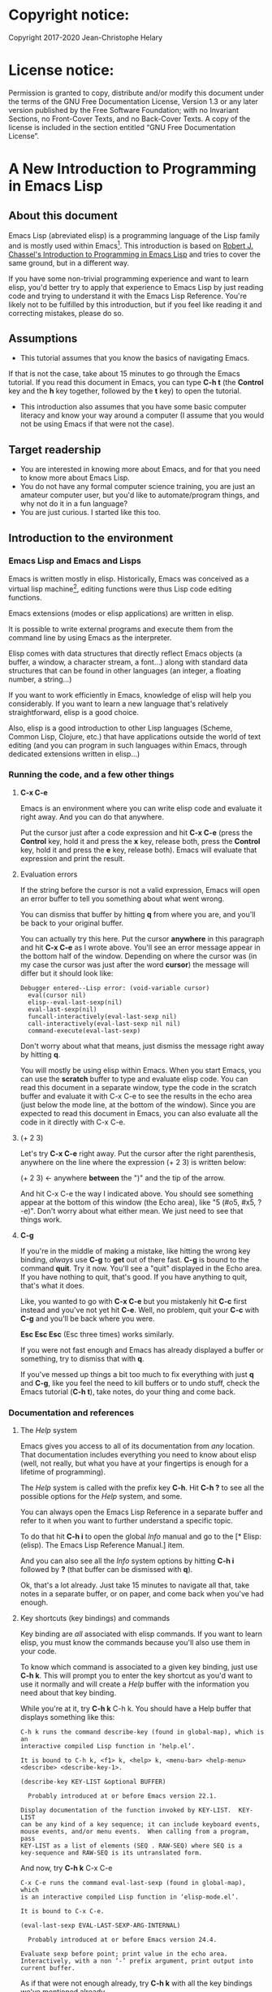 #+Startup:indent
#+Startup:content
* Copyright notice:
Copyright 2017-2020 Jean-Christophe Helary

* License notice:
Permission is granted to copy, distribute and/or modify this document
under the terms of the GNU Free Documentation License, Version 1.3 or
any later version published by the Free Software Foundation; with no
Invariant Sections, no Front-Cover Texts, and no Back-Cover Texts. A
copy of the license is included in the section entitled “GNU Free
Documentation License”.

* A New Introduction to Programming in Emacs Lisp
** About this document
Emacs Lisp (abreviated elisp) is a programming language of the Lisp
family and is mostly used within Emacs[fn:1]. This introduction is
based on [[info:eintr#Top][Robert J. Chassel's Introduction to Programming in Emacs Lisp]]
and tries to cover the same ground, but in a different way.

If you have some non-trivial programming experience and want to learn
  elisp, you'd better try to apply that experience to Emacs Lisp by
  just reading code and trying to understand it with the Emacs Lisp
  Reference. You're likely not to be fulfilled by this introduction, but
  if you feel like reading it and correcting mistakes, please do so.

** Assumptions
- This tutorial assumes that you know the basics of navigating Emacs.
If that is not the case, take about 15 minutes to go through the Emacs
tutorial. If you read this document in Emacs, you can type *C-h t* (the
*Control* key and the *h* key together, followed by the *t* key) to open the
tutorial.
- This introduction also assumes that you have some basic computer
  literacy and know your way around a computer (I assume that you
  would not be using Emacs if that were not the case).

** Target readership
- You are interested in knowing more about Emacs, and for that you
  need to know more about Emacs Lisp.
- You do not have any formal computer science training, you are just
  an amateur computer user, but you'd like to automate/program things,
  and why not do it in a fun language?
- You are just curious. I started like this too.

** Introduction to the environment
*** Emacs Lisp and Emacs and Lisps
Emacs is written mostly in elisp. Historically, Emacs was conceived as
a virtual lisp machine[fn:3], editing functions were thus Lisp code editing
functions.

Emacs extensions (modes or elisp applications) are written in
elisp.

It is possible to write external programs and execute them from
the command line by using Emacs as the interpreter.

Elisp comes with data structures that directly reflect Emacs objects
(a buffer, a window, a character stream, a font...) along with
standard data structures that can be found in other languages (an
integer, a floating number, a string...)

If you want to work efficiently in Emacs, knowledge of elisp will help
you considerably. If you want to learn a new language that's
relatively straightforward, elisp is a good choice.

Also, elisp is a good introduction to other Lisp languages (Scheme,
Common Lisp, Clojure, etc.) that have applications outside the world
of text editing (and you can program in such languages within Emacs,
through dedicated extensions written in elisp...)

*** Running the code, and a few other things
**** *C-x C-e* 
Emacs is an environment where you can write elisp code and evaluate it
right away. And you can do that anywhere.

Put the cursor just after a code expression and hit *C-x C-e* (press the
*Control* key, hold it and press the *x* key, release both, press the
*Control* key, hold it and press the *e* key, release both). Emacs will
evaluate that expression and print the result.

**** Evaluation errors
If the string before the cursor is not a valid expression, Emacs will
open an error buffer to tell you something about what went wrong.

You can dismiss that buffer by hitting *q* from where you are, and
you'll be back to your original buffer.

You can actually try this here. Put the cursor *anywhere* in this
paragraph and hit *C-x C-e* as I wrote above. You'll see an error
message appear in the bottom half of the window. Depending on where
the cursor was (in my case the cursor was just after the word *cursor*)
the message will differ but it should look like:

#+begin_example
Debugger entered--Lisp error: (void-variable cursor)
  eval(cursor nil)
  elisp--eval-last-sexp(nil)
  eval-last-sexp(nil)
  funcall-interactively(eval-last-sexp nil)
  call-interactively(eval-last-sexp nil nil)
  command-execute(eval-last-sexp)
#+end_example

Don't worry about what that means, just dismiss the message right away
by hitting *q*.

You will mostly be using elisp within Emacs. When you start Emacs, you
can use the **scratch** buffer to type and evaluate elisp code. You can
read this document in a separate window, type the code in the scratch
buffer and evaluate it with C-x C-e to see the results in the echo
area (just below the mode line, at the bottom of the window). Since
you are expected to read this document in Emacs, you can also evaluate
all the code in it directly with C-x C-e.

**** (+ 2 3)
Let's try *C-x C-e* right away. Put the cursor after the right parenthesis,
anywhere on the line where the expression (+ 2 3) is written below:

(+ 2 3)    <- anywhere *between* the ")" and the tip of the arrow.

And hit C-x C-e the way I indicated above. You should see something
appear at the bottom of this window (the Echo area), like "5 (#o5,
#x5, ?\C-e)". Don't worry about what either mean. We just need to see
that things work.

**** *C-g*
If you're in the middle of making a mistake, like hitting the wrong
key binding, /always/ use *C-g* to *get* out of there fast. *C-g* is bound to
the command *quit*. Try it now. You'll see a "quit" displayed in the
Echo area. If you have nothing to quit, that's good. If you have
anything to quit, that's what it does.

Like, you wanted to go with *C-x C-e* but you mistakenly hit *C-c* first
instead and you've not yet hit *C-e*. Well, no problem, quit your *C-c*
with *C-g* and you'll be back where you were.

*Esc Esc Esc* (Esc three times) works similarly.

If you were not fast enough and Emacs has already displayed a buffer
or something, try to dismiss that with *q*.

If you've messed up things a bit too much to fix everything with just
*q* and *C-g*, like you feel the need to kill buffers or to undo stuff,
check the Emacs tutorial (*C-h t*), take notes, do your thing and come
back.

*** Documentation and references
**** The /Help/ system
Emacs gives you access to all of its documentation from /any/
location. That documentation includes everything you need to know
about elisp (well, not really, but what you have at your fingertips is
enough for a lifetime of programming).

The /Help/ system is called with the prefix key *C-h*. Hit *C-h ?* to see all
the possible options for the /Help/ system, and some.

You can always open the Emacs Lisp Reference in a separate buffer and
refer to it when you want to further understand a specific topic.

To do that hit *C-h i* to open the global /Info/ manual and go to the [*
Elisp: (elisp).  The Emacs Lisp Reference Manual.]  item.

And you can also see all the /Info/ system options by hitting *C-h i*
followed by *?* (that buffer can be dismissed with *q*).

Ok, that's a lot already. Just take 15 minutes to navigate all that,
take notes in a separate buffer, or on paper, and come back when
you've had enough.

**** Key shortcuts (key bindings) and commands
Key binding are /all/ associated with elisp commands. If you want to
learn elisp, you must know the commands because you'll also use them
in your code.

To know which command is associated to a given key binding, just use
*C-h k*. This will prompt you to enter the key shortcut as you'd want to
use it normally and will create a /Help/ buffer with the information you
need about that key binding.

While you're at it, try *C-h k* C-h k. You should have a Help buffer
that displays something like this:

#+begin_example
C-h k runs the command describe-key (found in global-map), which is an
interactive compiled Lisp function in ‘help.el’.

It is bound to C-h k, <f1> k, <help> k, <menu-bar> <help-menu>
<describe> <describe-key-1>.

(describe-key KEY-LIST &optional BUFFER)

  Probably introduced at or before Emacs version 22.1.

Display documentation of the function invoked by KEY-LIST.  KEY-LIST
can be any kind of a key sequence; it can include keyboard events,
mouse events, and/or menu events.  When calling from a program, pass
KEY-LIST as a list of elements (SEQ . RAW-SEQ) where SEQ is a
key-sequence and RAW-SEQ is its untranslated form.
#+end_example

And now, try *C-h k* C-x C-e

#+begin_example
C-x C-e runs the command eval-last-sexp (found in global-map), which
is an interactive compiled Lisp function in ‘elisp-mode.el’.

It is bound to C-x C-e.

(eval-last-sexp EVAL-LAST-SEXP-ARG-INTERNAL)

  Probably introduced at or before Emacs version 24.4.

Evaluate sexp before point; print value in the echo area.
Interactively, with a non ‘-’ prefix argument, print output into
current buffer.
#+end_example

As if that were not enough already, try *C-h k* with all the key
bindings we've mentioned already.

As you progress in this introduction, make extensive use of the *C-h*
commands to find information on whatever seems like you'd need to know
more about (basically /everything/, let's be honest...) And take notes.

**** Windows all over the place !!!
You may not be yet totally familiar with the way Emacs uses your
screen space.

When you are in a given window and you have other windows that you
don't need, use *C-x 1* ("just leave this *one*") to close all the other
windows (the buffers that have been opened are still around, in the
background, no need to worry.)

When you are in a window and you want to move to another one, use *C-x
o* ("go see the *other* one").

When you want to dismiss a buffer (not close it) that has been
automatically generated, like a /Help/ buffer, just hit *q* when you're in it.

When you're in a given window and you want to close it, use *C-x 0* ("I
want *zero* of this"), you'll be left with the other windows.
 
Emacs tries to be smart with windows allocation, so don't over use the
above shortcuts, you'll just waste a lot of time.

** Learning Emacs Lisp
You can only learn by typing code, making mistakes, learning from the
mistakes and typing even more code (and taking notes).

**** The Inferior Emacs Lisp Mode
Now that we know that things work fine, we need to find a convenient
way to type some code and make it run. Instead of using the scratch
buffer, we will use a mode especially designed for elisp. In that
mode, when you type your elisp code followed by Enter (no need for C-x
C-e), Emacs shows you immediately the result of the code right under
the code, and displays a new prompt so that you can type some other
elisp code right away.

That interactive mode is the "Inferior Emacs Lisp Mode". It comes
preinstalled in Emacs and you can start it by typing *M-x ielm*. Before
you do that, type C-x 2 to split your Emacs frame in 2 horizontally
stacked windows, enter the other window with C-x o and then launch
ielm with M-x ielm.

**** How do we proceed from here
To follow this introduction, type all the code in your *ielm* buffer,
evaluate it, try new things, read the error messages and try to learn
from them. Take notes too.

You can write code in your notes buffer (if you have a separate notes
buffer) and evaluate it with C-x C-e to confirm that you understood
how the code worked.

Remember that you can write elisp code pretty much *anywhere* in Emacs
and evaluate it on the spot. Emacs is a fantastic environment to learn
programming because it reacts immediately to your elisp code. You can
instantly see the result of what you're doing, and if it went wrong
you can learn from the error message that Emacs displays, you can
correct your code and you can make it run with the expected result
right away ("right away" is relative to your understanding of elisp,
of course).

By the way, Emacs as a whole has a memory of what you've done in a
session until you quit Emacs. This means that when you evaluate an
expression in the ielm buffer, the result is also available throughout
Emacs, and you can use it in any other buffer you need.

** The elements of elisp
Just like every other programming language, elisp programs are lists
of commands and arguments to those commands. Lists can be very short
and not do much (like the "(+ 2 3)" thing that produced "5" above), or
can be extremely long and complex and do a lot (like the Deep Space 1
code that was not only written in Lisp but also modified directly from
Earth while Deep Space was 100 million miles away, pretty much like
we'll be able to modify our code here, within Emacs, with much less
consequences, granted).

*** Expressions
Code is made of expressions. Expressions are evaluated and the
evaluation produces results.

From now on we are going to enter expressions at the IELM prompt and
evaluate them to see the results. Some expressions will be valid elisp
code and will produce satisfying results, some expressions will be
valid elisp code but will produce errors and some will not be valid
elisp code but will still help us learn elisp.

*** Atoms
There are basically 2 types of elisp expressions. First there are
atoms: single elements that won't evaluate to anything but their own
value if they have one, or generate an error message if they have
none. There are many types of atom, but atoms alone won't bring us
very far.

**** Numbers (atom)
At the ielm prompt, type 65 followed by Enter:

#+begin_example
 ELISP> 65
#+end_example

The result should be displayed immediately under the prompt line:

#+begin_example
 ELISP> 65
 65 (#o101, #x41, ?A)
 ELISP> _  <- the cursor is back in position, waiting for some input
#+end_example

**** Read-Evaluate-Print loop = REPL
What you did is type an *expression* at the prompt, you had Emacs *read*
it by hitting Enter, then Emacs *evaluated* it, *printed* the evaluation
result and *looped* to create a new prompt for you to enter a new
expression (that's commonly called a *Read-Evaluate-Print Loop*, or
/repl/).

**** 65
You entered 65, and Emacs evaluated that to the value 65 along with
the other things between parenthesis that are:

 - #o101 = 65 in octal
 - #x41 = 65 in hexadecimal
 - ?A = the character A (surprisingly)

The first 65 is 65 in "decimal", the way numbers are counted the most
commonly by human beings. Emacs supports octal and hexadecimal ways of
counting too. Also, as far as Emacs is concerned, characters are
represented by the number that indicates their position in the very
long list that is the character set internally supported by Emacs. If
you evaluate a very large number, you'll see that it might not be
associated anymore to a character.

**** Large(r) numbers
For practical purposes, checking the character associated to any
evaluated number takes time and slows down Emacs, so the default has
recently been set to only display characters that belong to the ASCII
character set. Which means that you'll see a third evaluation result starting with a *?* from numbers 0 to 127 and none after.

Before that setting was instated, the largest number associated to a
character on my machine was 1,114,111, but because of the fonts
installed on my machine the character was not displayable and I only
had: "?􏿿 ".

**** ?A ?
Ok, back to 65.

You may wonder about the ? before A. This is just a convention to say
"this is the /character/ A, not hexadecimal 10 (yes, 10 in hexadecimal
is written A, try to enter "#xA" and see what you get) and not a
variable that is called A".

And all the returned values are equivalent:

#+begin_example
 ELISP> #o101
 65 (#o101, #x41, ?A)
#+end_example

#+begin_example
 ELISP> #x41
 65 (#o101, #x41, ?A)
#+end_example

#+begin_example
 ELISP> ?A
 65 (#o101, #x41, ?A)
#+end_example

By the way, I really did not lie when I wrote that characters were
numbers:

#+begin_example
ELISP> ?私
31169 (#o74701, #x79c1)
#+end_example

So "I" am not a number is false as far as Emacs is concerned. "I" am number 31169.

And if (+ 2 3) is boring, try:

#+begin_example
ELISP> (+ ?私 ?A)
31234 (#o75002, #x7a02)
#+end_example

Which happens to also be ?稂 (I found that by using C-x 8 RET, which
is bound to the command "insert-char" that uses a hexadecimal value to
display the associated character, here 7a02.)

**** Other numbers
Try to enter other numerical values and see what you get. For example:

#+begin_example
 ELISP> -10.3
 -10.3
#+end_example

#+begin_example
 ELISP> 10e3
 10000.0
#+end_example

Elisp evaluates integers and floating numbers as integers and floating
numbers. We'll be able to use that later to do some arithmetic.

[-> See Chapter 3 Numbers in the Elisp reference]

**** Symbols (atom)
We've just seen how numbers were evaluated. What about letters ?

#+begin_example
 ELISP> rose
 *** Eval error ***  Symbol's value as variable is void: rose
#+end_example

Emacs displays an evaluation error message. By reading it, you can see
that Emacs considered our input as a *symbol*. It interpreted the symbol
as a *variable*, for which it found that the value was *void*. And since
the evaluation produced an error and not something like *rose*, we can
say that we did not do the right thing.

*rose* is interpreted as a symbol that represents a variable for which
no value has been set. Because no value has been set, Emacs stops the
evaluation and displays an error message.

There are times when we want to use a symbol but we don't want Emacs
to evaluate it right away, because its value is not yet set, for
example. For this we *quote* it by preceding it with an apostrophe.

#+begin_example
 ELISP> 'rose
 rose
#+end_example

Here, Emacs sees that we put the apostrophe before the symbol so it
won't try to evaluate it and it evaluates the expression as the symbol
itself. As if it were telling us "I see that you want to use that
symbol that's called rose, go ahead."

Symbols can be non-conventional words. Let's see a symbol that is
actually associated to a variable that holds a value:

#+begin_example
 ELISP> fill-column
 70 (#o106, #x46, ?F)
#+end_example

We're seeing a word that evaluates to a number... This "fill-column"
symbol is a *variable* that actually holds the value 70. "fill-column"
is defined within Emacs as the "Column beyond which automatic
line-wrapping should happen." (quoted from C-h v fill-column).

The value is 70 on my machine but it can differ on yours. Since 70 is
an integer, Emacs also provides us with its octal, hexadecimal and
"character set" representation.

[-> 8 Symbols]

**** Messages (atom)
When we put "rose" between double quotation marks (like we just did in
this sentence), Emacs stops considering it as a symbol that is
supposed to be associated with a value and evaluates it as a
string. Something like a message to display to the human reader.

#+begin_example
 ELISP> "rose"
 "rose"
#+end_example

Any sequence of characters that is between double quotations marks is
considered as one string and its value is the string itself.

[-> 4 Strings and Characters]

**** Symbols and strings summary
When we evaluated rose, Emacs told us that its value was "void". When
we evaluated 'rose, the value was rose itself. When we input "rose",
the evaluated value remained "rose".

A symbol evaluates to the value it is associated to, a quoted symbol
evaluates to the symbol, a string evaluates to the same string.

#+begin_example
 ELISP> fill-column
 70 (#o106, #x46, ?F)
#+end_example

#+begin_example
 ELISP> 'fill-column
 fill-column
#+end_example

#+begin_example
 ELISP> "fill-column"
 "fill-column"
#+end_example

**** 


*** Lists
To do interesting things, we need to group atoms and make them work
together. Such groups are called *lists*. Lists are the second type of
elisp expressions.

Think of atoms as words and lists as sentences. Uttering single words
generally does not produce much result. You start to get things done
when you start speaking sentences.

**** Lists the wrong way
To create "sentences" that Emacs will understand, we need to associate
the "words" that we know are the atoms. So, let's try to associate
atoms together to see if we can make them add 2 and 3.

#+begin_example
 ELISP> add 2 and 3
 *** IELM error ***  More than one sexp in input
#+end_example

Ooops. We did something wrong, let's learn from that. Our "input" is
"add 2 and 3". That input has more than one "sexp" in it and that's
wrong. And it's not an EVALuation error, but an IELM error.

Let's see if we've met sexps before:

#+begin_example
 ELISP> 65 65
 *** IELM error *** More than one sexp in input
#+end_example

Here. 65 is also a "sexp".[fn:2]

In this example we have spaces that separate our atoms (or
"sexps"). IELM does not want more than one sexp at a time. So let's
feed it just one sexp with our 4 elements. Let's start with what we
know: double quotation marks.

#+begin_example
 ELISP> "add 2 and 3"
 "add 2 and 3"
#+end_example

Good, that's a string, which as an atom is also a single sexp, but
that's not 5.

What we did is just create a string that's longer than one word, but
since Emacs only treats it as a string we've not advanced much.

By the way, a string, however long it is, is still an atom, because it
is a succession (an array) of characters some of which can happen to
be spaces but since Emacs does not read human languages, spaces are
not relevant as far as Emacs is concerned. In fact, "normal" spaces
are equivalent to 32... Check that yourself by evaluating 32.

**** Lists the elisp way
To have Emacs consider a sexp with multiple elements as a list of
elements that work together, we need to create something that Emacs
will consider a list.

All programing languages are based on lists of elements that work
together. The language syntax specifies how to write the elements so
that they are considered as a valid list of elements for evaluation.

But Elisp and all the other languages of the Lisp family are special
in that regard because they are "LISt Processing" languages. Lists are
written in their names. Lists are trivially easy to create in Lisps
because lists are what Lisps were made for. In Lisps (and in elisp),
to create a list, you just put all your elements between parenthesis.

That's it.

Let's try that.

#+begin_example
 ELISP> (add 2 and 3)
 *** Eval error ***  Symbol’s function definition is void: add
#+end_example

Interesting. Here Emacs does not complain that we serve it more sexps
than he can handle, but instead he gives us an error message similar
to what we got with *rose*.

#+begin_example
 ELISP> rose
 *** Eval error ***  Symbol's value as variable is void: rose
#+end_example

Here, "add" is interpreted as a *symbol* and in that position it is
seemingly expected to be a *function* but Emacs does not recognize the
symbol "add" as being defined as function that adds numbers.

If *rose* had been in the position of *add* we would have had the same
error (don't take my word for it, try, even though "(rose 2 and 3)"
can't really mean much): depending on the context, a symbol is
expected to work differently. It can be expected to be a variable or a
function. This behavior is specific to a few Lisp dialects to which
elisp belongs. Other Lisps would consider that a symbol can either be
a function or a variable but not both depending on its position.

By the way, we're trying to find a list that evaluates to 5 here. But
what if we just needed a list of things that we did not want Emacs to
evaluate? We could use the quote mechanism that we tested above with
'rose and Emacs would be fine with that because we're asking it not to
evaluate the list but just return it as is:

#+begin_example
 ELISP> '(add 2 and 3)
 (add 2 and 3)
#+end_example

Now, let's go back to adding up 2 and 3.

In our mathematics classes, we did not use "add" to add two numbers, we
used *+*. So let's try that instead:

#+begin_example
 ELISP> (+ 2 and 3)
 *** Eval error ***  Symbol’s value as variable is void: and
#+end_example

We're getting closer. *+* is considered as a function (unlike *add*), 2
does not cause problems, but *and* does since Emacs wants it to be a
variable with some value attached. But if *and* has got a value, we
won't be adding only 2 and 3 but 2, the value of *and* and 3, which is
not what we want.

Back to the math class, we did not use "and" to do our additions, did
we? Let's get rid of it too.

#+begin_example
 ELISP> (+ 2 3)
 5 (#o5, #x5, ?\C-e)
#+end_example

Et voilà! *+* is recognized as a symbol that's attached to a function
that's actually defined as adding numbers and 2 as well as 3 are
recognized as numbers and get added together to produce 5.

*+* is the function that adds what follows it, and from now on let's
call what follows "arguments". Two parentheses enclose the list of
items we need to make that calculation: the function right after the
opening parenthesis and the arguments after the function and before
the closing parenthesis.

That's the way elisp lists are created.

**** What about spaces ?
By the way, any kind of space between the elements/arguments would work:

#+begin_example
 ELISP>(+
 2
    3
 )
 5 (#o5, #x5, ?\C-e)
#+end_example

Spaces, new lines, tabulations, etc. are called "whitespace". And any
whitespace is good to separate elements in a list. Which also means
that our code can be nicely indented so that it's easier for us to
read and that won't affect at all the way Emacs interprets it.

[-> 5 Lists ]

*** Sexps and evaluation
Just out of curiosity, let's check if Emacs considers (+ 2 3) as a
sexp. We remember that ielm does not like having more than one sexp on
an evaluation line, so we can use the trick of putting (+ 2 3) twice
on the evaluation line and see what the error message will be:

#+begin_example
 ELISP>(+ 2 3) (+ 2 3)
 *** IELM error ***  More than one sexp in input
#+end_example

Here we go. Lists too are sexps. And since ielm evaluates only one
sexp at a time, putting two lists on the evaluation line will result
in an error too.

So, what do we have?

 • Numbers are atoms and are sexps.
 • Symbols are atoms and are sexps.
 • Strings are atoms and are sexps.
 • Lists are composed of sexps and are sexps.

So we can have something like ((+ 2 3) (+2 3)) and Emacs would
consider that as one sexp composed of 2 lists each composed of 3
atoms.

But what would that evaluate to? Let's give it a thought:

The first sexp is (+ 2 3). We have seen above that to avoid an error,
the first element of a list that we send unquoted for evaluation
should be a function and the other elements should be arguments to
that function.

Is (+ 2 3) itself a function? As far as we've seen, it doesn't look
like one. (+ 2 3) is a list. So we're almost guaranteed to generate an
error message. Let's try:

#+begin_example
 ELISP>((+ 2 3) (+ 2 3))
 *** Eval error ***  Invalid function: (+ 2 3)
#+end_example

Well, we knew that already, didn't we?

We already know that (+ 2 3) is 5, so basically what we sent to Emacs
was (5 5), which we know is not going to give us anything special (not
that we won't sometimes need to have such a sexp, but not now).

[ -> 9 Evaluation ]

*** TODO Other kinds of data
**** Emacs is a lisp environment
Emacs is a very special program. Just so that you're not confused,
Emacs is *not* a text editor. It is a lisp environment that happens to
have a lot of code editing functions. Being a lisp environment, you
have access to everything that is defined in your particular session
at any moment. And the modes that you run within Emacs are actually
applications that "live" in that lisp environment and that make use of
all the things that the environment provides (and that you, or the
mode, can change on the spot).

Since we're going to use Emacs to write (and learn) code, we want to
be familiar with its "editor" specific features. For now we'll just
check what other kinds of data besides for numbers, strings, symbols,
etc. can be useful in a text editing context. If you check Chapter 2.4
of the Reference, you'll see that Emacs offers 15 different kinds of
data for your use. But we'll only see the first three here.

**** Buffers


**** Markers

**** Windows

** Functions
*** TODO find appropriate title for the section [Functions, arguments and types]
**** number-or-marker-p
We've seen different types of Lisp elements. Let's try to add them all
up:

#+begin_example
 ELISP> (+ 2 fill-column 'rose "this is a string" (+ 2 3))
 *** Eval error ***  Wrong type argument: number-or-marker-p, rose
#+end_example

Emacs does not mind having a + as the first element of the list
(expected), it does not mind having 2 as the second element, which
also is the first argument of + (equally expected), it does not mind
having fill-column as the second argument to +, which shows that Emacs
properly evaluated fill-column to 70 before considering whether it
would be an appropriate argument for + (not really expected but good
to know), and then it considers that the symbol 'rose was not of the
appropriate *type* because "number-or-marker-p"...

'rose is of the wrong type, but what of unquoted *rose*:

#+begin_example
 ELISP>(+ 2 fill-column rose "this is a string" (+ 2 3))
 *** Eval error ***  Symbol’s value as variable is void: rose
#+end_example

That small quote was enough to profoundly change the status of *rose*.

In the first case, 'rose is evaluated as rose, and rose, being a
symbol is neither a number nor a "marker" (we'll see later what a
marker is), which Emacs seems to expect as an argument to *+*.

In the second case, rose is evaluated as a symbol that represents a
variable (like fill-column) but unlike fill-column it does not have a
value so Emacs tells us about that and stops evaluating the
expression.

Let's remove rose from the list for the moment and see the rest of the
sexp.

#+begin_example
 ELISP>(+ 2 fill-column "this is a string" (+ 2 3)) *** Eval error ***
 Wrong type argument: number-or-marker-p, "this is a string"
#+end_example

Here again, we see that + expects "number or marker" arguments which a
string is not and so Emacs stops evaluating the sexp and returns an
error message.
**** TODO find a function that gives the type of its argument
Let's remove the string and see what's left:

#+begin_example
 ELISP>(+ 2 fill-column (+ 2 3))
 77 (#o115, #x4d, ?M)
#+end_example

Nice! We see that (+ 2 3) is evaluated before being considered as an
argument for +, just like fill-column was, and since it was evaluated
to 5, which seems to be considered as a number-or-marker (we don't
know yet which), it was allowed as an argument and was added to the
two other arguments.

What we've seen is that Emacs evaluated the whole sexp from left to
right, stopping at each of its elements and either evaluating them
directly to see if their evaluation produced something compatible with
the whole sexp (+ 2 and fill-column) or, in the case of (+ 2 3),
evaluating each element of sub-sexps to produce an evaluation of that
specific sub-sexp. Only once Emacs had all the elements evaluated did
it produce an evaluation of the main sexp:

1. (+ 2 fill-column (+ 2 3))
2. (+ 2 70 5)
3. 77

So, what is this number-or-marker-p thing?

Let's try to use it as a function:

#+begin_example
 ELISP> (number-or-marker-p 3)
 t
#+end_example

#+begin_example
 ELISP> (number-or-marker-p fill-column)
 t
#+end_example

#+begin_example
 ELISP> (number-or-marker-p "rose")
 nil
#+end_example

*nil* means "nothing" or "non-existent". In the context of Lisp, it
means *false*. It is the opposite of *t*, which means *true*. So the
function tells us that "rose" is *not* a number or a marker.

#+begin_example
 ELISP> (number-or-marker-p rose)
 *** Eval error ***  Symbol’s value as variable is void: rose
#+end_example

Here we are, number-or-marker-p is a function that tests whether its
argument is a number or marker. In the case of + we can guess that +
calls number-or-marker-p to test all its argument to see if it really
can add them all up.

Let's try a function that, we expect, won't accept numbers or markers
as arguments:

#+begin_example
 ELISP> (message 3)
 *** Eval error ***  Wrong type argument: stringp, 3
#+end_example

*message* expects strings and we can infer that stringp is a function
that tests whether its argument is a string or not:

#+begin_example
 ELISP> (stringp 3)
 nil
#+end_example

#+begin_example
 ELISP> (stringp "rose")
 t
#+end_example

#+begin_example
 ELISP> (stringp 'rose)
 nil
#+end_example

#+begin_example
 ELISP> (stringp rose)
 *** Eval error ***  Symbol’s value as variable is void: rose
#+end_example

Et voilà!

[ -> 12 Functions ]

*** Summary
We've learned a huge lot already.

 • Lisp evaluates expressions and returns the resulting value.  Lisp
 • expressions can be atoms or lists Lisp lists can contain atoms or
 • lists Lisp expressions are evaluated one element at a time, from
 • left to right Evaluation stops when an element is not of the
 • expected type, or more generally when an error occurs.

An elisp program is thus just a list of elements that are evaluated
sequentially to produce a global result, and running a program means
evaluating the list it is made of. Although we've only dealt with
small lists until now, all elisp programs are made of such
lists. That's really all there is to lisp.

** Some useful functions
*** Describe function
Emacs is a fully documented system. You can find information on all
the functions that it uses by using the *describe-function* function.

#+begin_example
 ELISP> (describe-function quote)
 *** Eval error ***  Symbol’s value as variable is void: quote
#+end_example

*describe-function* is a normal function that evaluates all its
elements one by one. In this position, *quote* is considered a
variable and since it is not associated to a value, an error occurs.

So, what is the sexp that is evaluated as being *quote*?

Well, (quote quote) of course, or 'quote, to make things simple. Let's
try that:

#+begin_example
 ELISP> (describe-function 'quote)
 ...........
#+end_example

When you evaluate this in *ielm*, two things happen. The first is that
a help message is displayed below the ELISP> prompt, just like for
other evaluations, and the second is that a help buffer is separately
opened to display the help message (that's the standard way to display
a help message). The help buffer has a better format that I'll copy
here:

#+begin_example
 quote is a special form in ‘C source code’.

 (quote ARG)

 Return the argument, without evaluating it.  ‘(quote x)’ yields ‘x’.
 Warning: ‘quote’ does not construct its return value, but just
 returns the value that was pre-constructed by the Lisp reader (see
 info node ‘(elisp)Printed Representation’).
 This means that '(a . b) is not identical to (cons 'a 'b): the former
 does not cons.  Quoting should be reserved for constants that will
 never be modified by side-effects, unless you like self-modifying
 code.
 See the common pitfall in info node ‘(elisp)Rearrangement’ for an
 example of unexpected results when a quoted object is modified.
#+end_example

The help message says what we've already discovered: *quote* is a
special form and it takes only one argument (ARG). And what it does is
return the argument without evaluating it. The rest of the help is a
bit obscure and you can ignore it for now.

What about describing the *describe-function* function?

#+begin_example
 ELISP> (describe-function 'describe-function)
 describe-function is an interactive autoloaded compiled Lisp function
 in ‘help-fns.el’.

 It is bound to C-h f, <f1> f, <help> f, <menu-bar> <help-menu>
 <describe> <describe-function>.

 (describe-function FUNCTION)

 Display the full documentation of FUNCTION (a symbol).
#+end_example

This help message also tells us that the argument is not ARG, as for
*quote*, but FUNCTION, hinting at the fact that it does not take just
anyone argument, but just a function. It is also bound to a number of
ways to access it easily, like hitting C-h f.

*** Back to Quote

*'rose* is actually *(quote rose)*, but the quote function is used so
often that it was abridged into *'*. However, we've seen above that
a normal function was evaluated by Emacs by evaluating all its
elements from left to right. Here, if Emacs were to evaluate *rose*,
it would raise an error since *rose* has not yet been associated to a
value. So what *quote* does is tell Emacs to *not* evaluate its
argument. *quote* is a *special form* because it's evaluation rules do
not conform to the lisp standard. There are other special forms that
all have specific evaluation rules.

#+begin_example
 ELISP> (quote rose)
 rose
#+end_example

#+begin_example
 ELISP> (quote rose bud)
 *** Eval error ***  Wrong number of arguments: quote, 2
#+end_example

The quote function does not accept 2 arguments...

#+begin_example
 ELISP> (quote (rose bud))
 (rose bud)
#+end_example

*** Numbers
**** Number or Marker

We saw above that *number-or-marker-p* was actually a function that
checks whether a given argument is a number or a marker, let's check
its definition by using the function *describe-function*:

#+begin_example
 ELISP> (describe-function 'number-or-marker-p)
 number-or-marker-p is a built-in function in ‘src/data.c’.

 (number-or-marker-p OBJECT)

 Return t if OBJECT is a number or a marker.

 [back]
#+end_example

We now understand what happens when we ask Emacs to add objects. Once
Emacs evaluates the first element of the list as being the function
*+*, it checks whether the other elements are all numbers or markers
by using the *number-or-marker-p* function on all the elements. If the
function returns *t* (short for "true") then the element can be an
argument to *+*. If there is one element for which
*number-or-marker-p* does not return *t* (in which case the function
would return *nil*, or eventually an error), then the addition
evaluation stops and Emacs displays an error message.

Let's see how that works with the numbers we evaluated in the first
chapter, where we saw that 65 was equivalent to #o101, #x41 and ?A:

#+begin_example
 ELISP> (number-or-marker-p 65)
 t
#+end_example

#+begin_example
 ELISP> (number-or-marker-p #o101)
 t
#+end_example

#+begin_example
 ELISP> (number-or-marker-p #x41)
 t
#+end_example

#+begin_example
 ELISP> (number-or-marker-p ?A)
 t
#+end_example

Now, let's see if how that works for *A*, which looks like the
character A:

#+begin_example
 ELISP> (number-or-marker-p A)
 nil
#+end_example

If we evaluate *A*, we find that it is just like *rose*, a variable
for which no value has been assigned:

#+begin_example
 ELISP> A
 *** Eval error ***  Symbol’s value as variable is void: A
#+end_example

**** +
We already know *+*, but let check its definition:

#+begin_example
 ELISP> (describe-function '+)
 + is a built-in function in ‘C source code’.

 (+ &rest NUMBERS-OR-MARKERS)

 Return sum of any number of arguments, which are numbers or markers.
#+end_example

*+* is a standard function and &rest is a keyword that indicates that
any number of argument can follow. The arguments are
*numbers-or-markers*.

Markers are used to specify a position in an Emacs buffer. They are
basically numbers for a specific use case.

#+begin_example
 ELISP> (+ 1 2 3 (+ 4 5 6 (+ 7 8 9) 10) 12)
 67 (#o103, #x43, ?C)
#+end_example

Emacs evaluates the elements one by one, so what we just did is:
        (+ 1 2 3 (+ 4 5 6 (+ 7 8 9) 10) 12)
     => (+ 1 2 3 (+ 4 5 6 *24* 10) 12)
     => (+ 1 2 3 *49* 12)
     => 67 (#o103, #x43, ?C)

**** Some arithmetic

Let's see how Emacs defines a few simple functions. We've seen *+*
already so let's go straight to *-*.

**** -
#+begin_example
 ELISP>  (describe-function '-)
- is a built-in function in ‘C source code’.

(- &optional NUMBER-OR-MARKER &rest MORE-NUMBERS-OR-MARKERS)

Negate number or subtract numbers or markers and return the result.
With one arg, negates it.  With more than one arg,
subtracts all but the first from the first.
#+end_example

The first argument is optional:

#+begin_example
 ELISP> (-)
 0 (#o0, #x0, ?\C-@)
#+end_example

Where there is only one argument it is negated:

#+begin_example
 ELISP> (- 3)
 -3 (#o377777777777777777775, #x3ffffffffffffffd)
#+end_example

#+begin_example
 ELISP> (- -3)
 3 (#o3, #x3, ?\C-c)
#+end_example

When there are 2 or more arguments, the arguments after the first are
all subtracted from the first:

#+begin_example
 ELISP> (- 3 2)
 1 (#o1, #x1, ?\C-a)
#+end_example

#+begin_example
 ELISP> (- 3 2 3)
 -2 (#o377777777777777777776, #x3ffffffffffffffe)
#+end_example

**** *
#+begin_example
 ELISP>  (describe-function '*)
 * is a built-in function in ‘C source code’.

(* &rest NUMBERS-OR-MARKERS)

Return product of any number of arguments, which are numbers or markers.
#+end_example

#+begin_example
 ELISP> (*)
 1 (#o1, #x1, ?\C-a)
#+end_example

#+begin_example
 ELISP> (* 2)
 2 (#o2, #x2, ?\C-b)
#+end_example

#+begin_example
 ELISP> (* 2 3)
 6 (#o6, #x6, ?\C-f)
#+end_example

And, by the way:

#+begin_example
 ELISP> (* 2 ?z)
 244 (#o364, #xf4, ?ô)
#+end_example

**** /

#+begin_example
 ELISP>  (describe-function '/)
/ is a built-in function in ‘C source code’.

(/ NUMBER &rest DIVISORS)

Divide number by divisors and return the result.
With two or more arguments, return first argument divided by the rest.
With one argument, return 1 divided by the argument.
The arguments must be numbers or markers.
#+end_example

Let's try a few things:

#+begin_example
 ELISP> (/)
 *** Eval error ***  Wrong number of arguments: /, 0
#+end_example

The definition told us we needed one or more arguments.

#+begin_example
 ELISP> (/ 1)
 1 (#o1, #x1, ?\C-a)
#+end_example

#+begin_example
 ELISP> (/ 0)
 *** Eval error ***  Arithmetic error
#+end_example

Division by 0 is not allowed even in elisp.

#+begin_example
 ELISP> (/ 2)
 0 (#o0, #x0, ?\C-@)
#+end_example

1 divided by 2 as integers does not result in a floating point value,
but in an integer.

#+begin_example
 ELISP> (/ 2.0)
 0.5
#+end_example

#+begin_example
 ELISP> (/ 3.0)
 0.3333333333333333
#+end_example

#+begin_example
 ELISP (/ 3.0 3.0)
 1.0
#+end_example

**** %

#+begin_example
 ELISP>  (describe-function '%)
% is a built-in function in ‘C source code’.

(% X Y)

Return remainder of X divided by Y.
Both must be integers or markers.
#+end_example

#+begin_example
 ELISP> (% 1)
 *** Eval error ***  Wrong number of arguments: %, 1
#+end_example

The function requires 2 arguments.

#+begin_example
 ELISP> (% 0 1)
 0 (#o0, #x0, ?\C-@)
#+end_example

0 divided by 1 is 0 and the remainder is 0.

#+begin_example
 ELISP> (% 1 0)
 *** Eval error ***  Arithmetic error
#+end_example

Division by 0 is not allowed, thus there are no possible remainders.

#+begin_example
 ELISP> (% 3 5)
 3 (#o3, #x3, ?\C-c)
#+end_example

3 divided by 5 is 0 and the remainder is 3.

#+begin_example
 ELISP> (% fill-column 3)
 1 (#o1, #x1, ?\C-a)
#+end_example

70 divided by 3 is 23 and the remainder is 1.

**** expt, sqrt

#+begin_example
 ELISP>  (describe-function 'expt)
expt is a built-in function in ‘src/floatfns.c’.

(expt ARG1 ARG2)

Return the exponential ARG1 ** ARG2.
#+end_example

#+begin_example
 ELISP>  (describe-function 'sqrt)
sqrt is a built-in function in ‘src/floatfns.c’.

(sqrt ARG)

Return the square root of ARG.
#+end_example

#+begin_example
 ELISP> (expt 0 0)
 1 (#o1, #x1, ?\C-a)
#+end_example

#+begin_example
 ELISP> (expt 1 0)
 1 (#o1, #x1, ?\C-a)
#+end_example

#+begin_example
 ELISP> (expt 0 1)
 0 (#o0, #x0, ?\C-@)
#+end_example

#+begin_example
 ELISP> (expt 2 8)
 256 (#o400, #x100, ?Ā)
#+end_example

#+begin_example
 ELISP> (expt 2 1.5)
 2.8284271247461903
#+end_example

#+begin_example
 ELISP> (sqrt (expt 2 3))
 2.8284271247461903
#+end_example

*** TODO Strings (add more string-related functions)
**** Sending messages

#+begin_example
ELISP>(describe-function 'message)

(message FORMAT-STRING &rest ARGS)

Display a message at the bottom of the screen.
The message also goes into the ‘*Messages*’ buffer, if ‘message-log-max’
is non-nil.  (In keyboard macros, that’s all it does.)
Return the message.

FORMAT-STRING is a new type of argument. If you check the Emacs Lisp
Reference, you'll see that it's a string that can accept modifications
based on special characters that it includes and on the values of
ARGS:
#+end_example

#+begin_example
 ELISP> (message "I am not yet %d years old." fill-column)
 "I am not yet 70 years old."
#+end_example

#+begin_example
 ELISP> (message "The octal value of %d is %o, its hexadecimal value
 is %x and the character it represents is %c." 65 65 65 65)

 "The octal value of 65 is 101, its hexadecimal value is 41 and the
 character it represents is A."
#+end_example

*** TODO Buffers (add buffer-related functions)
*** TODO General (add more general functions)
**** Testing types
Elisp has a lot of types for its arguments. You can check them all in
the Elisp Reference Manual [2.7 Type Predicates]. We've seen two
already: *number-or-marker-p* and *stringp*. The manual suggests that
we can check whether an object is an atom or not:

#+begin_example
 ELISP> (atom 65)
 t
#+end_example

#+begin_example
 ELISP> (atom ?a)
 t
#+end_example

#+begin_example
 ELISP> (atom "rose")
 t
#+end_example

#+begin_example
 ELISP> (atom 'rose)
 t
#+end_example

#+begin_example
 ELISP> (atom rose)
 *** Eval error ***  Symbol’s value as variable is void: rose
#+end_example

*rose* has no value assigned so Emacs can't tell whether it's an atom
or not.

#+begin_example
 ELISP> (atom '(65 "rose" fill-column))
 nil
#+end_example

A *list* is not an *atom*, except for this list:

#+begin_example
ELISP> (atom '())
t
#+end_example

The *empty list* is an atom.

What about lists?

#+begin_example
 ELISP> (listp 65)
 nil
#+end_example

#+begin_example
 ELISP> (listp (65))
 *** Eval error ***  Invalid function: 65
#+end_example

The first element of an unquoted list is always expected to be a
function. Since it is not, Emacs has no way to properly evaluate that
object.

#+begin_example
 ELISP> (listp '(65))
 t
#+end_example

#+begin_example
 ELISP> (listp '())
 t
#+end_example

Ok, now what about *t* and *nil* themselves?

#+begin_example
 ELISP> (atom nil)
 t
#+end_example

#+begin_example
 ELISP> (listp nil)
 t
#+end_example

*nil* is both an atom and a list...

#+begin_example
 ELISP> (atom t)
 t
#+end_example

#+begin_example
 ELISP> (listp t)
 nil
#+end_example

A quick look at the Emacs Lisp Reference Manual's index shows an entry
for *nil* where both *t* and *nil* are explained. There, we see that
*nil* and *()* (the empty list) are one and the same thing. Hence,
*nil* is an atom as well as being a list.

It's interesting to see that there is no type checking function for
sexps. sexps are defined as "any Lisp object that can be printed and
read back". So there is no point checking whether an object is a sexp
or not, they all are.

** Creating your own variables and functions
*** Assigning values to your symbols
We need a function that works like this:

(set [this symbol] [as holding this value])

It happens that there is a *set* function:

#+begin_example
ELISP> (describe-function 'set)

 (set SYMBOL NEWVAL)

 Set SYMBOL’s value to NEWVAL, and return NEWVAL.

*set* requires a SYMBOL, so let's see what symbols we have already:
#+end_example

#+begin_example
 ELISP> (symbolp rose)
 *** Eval error ***  Symbol’s value as variable is void: rose
#+end_example

*rose* is a symbol, but since *symbolp* is a normal function, it
*first* evaluates its arguments before doing anything on them, if
there is an error with *rose* because it does not evaluate to
something that *symbolp* can work with, we need to feed *symbolp* with
something that *once evaluated* will be the symbol *rose*...

#+begin_example
 ELISP> (symbolp (quote rose))
 t
#+end_example

Et voilà! (quote rose) properly evaluates to *rose* and *rose* is a
symbol (although without a value at the moment), so we can now feed
*'rose* to *set* along with a value:

#+begin_example
 ELISP> (set 'rose "a beautiful flower")
 "a beautiful flower"
#+end_example

Et voilà again! Now we can at last see what *rose* is:

#+begin_example
 ELISP> rose
 "a beautiful flower"
#+end_example

Note how we do not have an error message anymore...

#+begin_example
 ELISP> (message "A rose is %s." rose)
 "a rose is a beautiful flower"
#+end_example

And note how *rose* can now fully be deployed anywhere we need it.

Although adding the *'* is trivial, it is easy to forget it and to
generate errors. To avoid this, there is *setq*. *setq* does not
evaluate it's first argument. As such, it is not a normal
function. Like *quote*, it is a special form.

#+begin_example
 ELISP> (set violet "a beautiful flower")
  *** Eval error ***  Wrong type argument: symbolp, "A violet is also a
beautiful flower."
#+end_example

This would not work, but we knew it.

#+begin_example
 ELISP> (setq violet "a beautiful flower")
 "a beautiful flower"
#+end_example

This works because with *setq*, there is no need to quote *violet*.

#+begin_example
 ELISP> (message "A %s is also %s." 'violet violet)
 "A violet is also a beautiful flower"
#+end_example

Both *set* and *setq* can be used to set values to symbols that
already have values, but we'll only use *setq* here because it is more
convenient:

#+begin_example
 ELISP> rose
 "a beautiful flower"
#+end_example

#+begin_example
 ELISP> (setq rose "the name of a famous singer")
 "the name of a famous singer"
#+end_example

#+begin_example
 ELISP> (message "Rose is no more a flower. It is now %s." rose)
 "Rose is no more a flower. It is now the name of a famous singer."
#+end_example

And we can use anything as the second argument:

#+begin_example
 ELISP> violet
 "a beautiful flower"
#+end_example

#+begin_example
 ELISP> (setq violet (message "A %s is also %s." 'violet violet))
 "A violet is also a beautiful flower."
#+end_example

#+begin_example
 ELISP> violet
 "A violet is also a beautiful flower."
#+end_example

*** Assigning functions to your symbols
* ===================================================================

+ GNU Free Documentation License
                GNU Free Documentation License
                 Version 1.3, 3 November 2008


 Copyright (C) 2000, 2001, 2002, 2007, 2008 Free Software Foundation, Inc.
     <http://fsf.org/>
 Everyone is permitted to copy and distribute verbatim copies
 of this license document, but changing it is not allowed.

0. PREAMBLE

The purpose of this License is to make a manual, textbook, or other
functional and useful document "free" in the sense of freedom: to
assure everyone the effective freedom to copy and redistribute it,
with or without modifying it, either commercially or noncommercially.
Secondarily, this License preserves for the author and publisher a way
to get credit for their work, while not being considered responsible
for modifications made by others.

This License is a kind of "copyleft", which means that derivative
works of the document must themselves be free in the same sense.  It
complements the GNU General Public License, which is a copyleft
license designed for free software.

We have designed this License in order to use it for manuals for free
software, because free software needs free documentation: a free
program should come with manuals providing the same freedoms that the
software does.  But this License is not limited to software manuals;
it can be used for any textual work, regardless of subject matter or
whether it is published as a printed book.  We recommend this License
principally for works whose purpose is instruction or reference.


1. APPLICABILITY AND DEFINITIONS

This License applies to any manual or other work, in any medium, that
contains a notice placed by the copyright holder saying it can be
distributed under the terms of this License.  Such a notice grants a
world-wide, royalty-free license, unlimited in duration, to use that
work under the conditions stated herein.  The "Document", below,
refers to any such manual or work.  Any member of the public is a
licensee, and is addressed as "you".  You accept the license if you
copy, modify or distribute the work in a way requiring permission
under copyright law.

A "Modified Version" of the Document means any work containing the
Document or a portion of it, either copied verbatim, or with
modifications and/or translated into another language.

A "Secondary Section" is a named appendix or a front-matter section of
the Document that deals exclusively with the relationship of the
publishers or authors of the Document to the Document's overall
subject (or to related matters) and contains nothing that could fall
directly within that overall subject.  (Thus, if the Document is in
part a textbook of mathematics, a Secondary Section may not explain
any mathematics.)  The relationship could be a matter of historical
connection with the subject or with related matters, or of legal,
commercial, philosophical, ethical or political position regarding
them.

The "Invariant Sections" are certain Secondary Sections whose titles
are designated, as being those of Invariant Sections, in the notice
that says that the Document is released under this License.  If a
section does not fit the above definition of Secondary then it is not
allowed to be designated as Invariant.  The Document may contain zero
Invariant Sections.  If the Document does not identify any Invariant
Sections then there are none.

The "Cover Texts" are certain short passages of text that are listed,
as Front-Cover Texts or Back-Cover Texts, in the notice that says that
the Document is released under this License.  A Front-Cover Text may
be at most 5 words, and a Back-Cover Text may be at most 25 words.

A "Transparent" copy of the Document means a machine-readable copy,
represented in a format whose specification is available to the
general public, that is suitable for revising the document
straightforwardly with generic text editors or (for images composed of
pixels) generic paint programs or (for drawings) some widely available
drawing editor, and that is suitable for input to text formatters or
for automatic translation to a variety of formats suitable for input
to text formatters.  A copy made in an otherwise Transparent file
format whose markup, or absence of markup, has been arranged to thwart
or discourage subsequent modification by readers is not Transparent.
An image format is not Transparent if used for any substantial amount
of text.  A copy that is not "Transparent" is called "Opaque".

Examples of suitable formats for Transparent copies include plain
ASCII without markup, Texinfo input format, LaTeX input format, SGML
or XML using a publicly available DTD, and standard-conforming simple
HTML, PostScript or PDF designed for human modification.  Examples of
transparent image formats include PNG, XCF and JPG.  Opaque formats
include proprietary formats that can be read and edited only by
proprietary word processors, SGML or XML for which the DTD and/or
processing tools are not generally available, and the
machine-generated HTML, PostScript or PDF produced by some word
processors for output purposes only.

The "Title Page" means, for a printed book, the title page itself,
plus such following pages as are needed to hold, legibly, the material
this License requires to appear in the title page.  For works in
formats which do not have any title page as such, "Title Page" means
the text near the most prominent appearance of the work's title,
preceding the beginning of the body of the text.

The "publisher" means any person or entity that distributes copies of
the Document to the public.

A section "Entitled XYZ" means a named subunit of the Document whose
title either is precisely XYZ or contains XYZ in parentheses following
text that translates XYZ in another language.  (Here XYZ stands for a
specific section name mentioned below, such as "Acknowledgements",
"Dedications", "Endorsements", or "History".)  To "Preserve the Title"
of such a section when you modify the Document means that it remains a
section "Entitled XYZ" according to this definition.

The Document may include Warranty Disclaimers next to the notice which
states that this License applies to the Document.  These Warranty
Disclaimers are considered to be included by reference in this
License, but only as regards disclaiming warranties: any other
implication that these Warranty Disclaimers may have is void and has
no effect on the meaning of this License.

2. VERBATIM COPYING

You may copy and distribute the Document in any medium, either
commercially or noncommercially, provided that this License, the
copyright notices, and the license notice saying this License applies
to the Document are reproduced in all copies, and that you add no
other conditions whatsoever to those of this License.  You may not use
technical measures to obstruct or control the reading or further
copying of the copies you make or distribute.  However, you may accept
compensation in exchange for copies.  If you distribute a large enough
number of copies you must also follow the conditions in section 3.

You may also lend copies, under the same conditions stated above, and
you may publicly display copies.


3. COPYING IN QUANTITY

If you publish printed copies (or copies in media that commonly have
printed covers) of the Document, numbering more than 100, and the
Document's license notice requires Cover Texts, you must enclose the
copies in covers that carry, clearly and legibly, all these Cover
Texts: Front-Cover Texts on the front cover, and Back-Cover Texts on
the back cover.  Both covers must also clearly and legibly identify
you as the publisher of these copies.  The front cover must present
the full title with all words of the title equally prominent and
visible.  You may add other material on the covers in addition.
Copying with changes limited to the covers, as long as they preserve
the title of the Document and satisfy these conditions, can be treated
as verbatim copying in other respects.

If the required texts for either cover are too voluminous to fit
legibly, you should put the first ones listed (as many as fit
reasonably) on the actual cover, and continue the rest onto adjacent
pages.

If you publish or distribute Opaque copies of the Document numbering
more than 100, you must either include a machine-readable Transparent
copy along with each Opaque copy, or state in or with each Opaque copy
a computer-network location from which the general network-using
public has access to download using public-standard network protocols
a complete Transparent copy of the Document, free of added material.
If you use the latter option, you must take reasonably prudent steps,
when you begin distribution of Opaque copies in quantity, to ensure
that this Transparent copy will remain thus accessible at the stated
location until at least one year after the last time you distribute an
Opaque copy (directly or through your agents or retailers) of that
edition to the public.

It is requested, but not required, that you contact the authors of the
Document well before redistributing any large number of copies, to
give them a chance to provide you with an updated version of the
Document.


4. MODIFICATIONS

You may copy and distribute a Modified Version of the Document under
the conditions of sections 2 and 3 above, provided that you release
the Modified Version under precisely this License, with the Modified
Version filling the role of the Document, thus licensing distribution
and modification of the Modified Version to whoever possesses a copy
of it.  In addition, you must do these things in the Modified Version:

A. Use in the Title Page (and on the covers, if any) a title distinct
   from that of the Document, and from those of previous versions
   (which should, if there were any, be listed in the History section
   of the Document).  You may use the same title as a previous version
   if the original publisher of that version gives permission.
B. List on the Title Page, as authors, one or more persons or entities
   responsible for authorship of the modifications in the Modified
   Version, together with at least five of the principal authors of the
   Document (all of its principal authors, if it has fewer than five),
   unless they release you from this requirement.
C. State on the Title page the name of the publisher of the
   Modified Version, as the publisher.
D. Preserve all the copyright notices of the Document.
E. Add an appropriate copyright notice for your modifications
   adjacent to the other copyright notices.
F. Include, immediately after the copyright notices, a license notice
   giving the public permission to use the Modified Version under the
   terms of this License, in the form shown in the Addendum below.
G. Preserve in that license notice the full lists of Invariant Sections
   and required Cover Texts given in the Document's license notice.
H. Include an unaltered copy of this License.
I. Preserve the section Entitled "History", Preserve its Title, and add
   to it an item stating at least the title, year, new authors, and
   publisher of the Modified Version as given on the Title Page.  If
   there is no section Entitled "History" in the Document, create one
   stating the title, year, authors, and publisher of the Document as
   given on its Title Page, then add an item describing the Modified
   Version as stated in the previous sentence.
J. Preserve the network location, if any, given in the Document for
   public access to a Transparent copy of the Document, and likewise
   the network locations given in the Document for previous versions
   it was based on.  These may be placed in the "History" section.
   You may omit a network location for a work that was published at
   least four years before the Document itself, or if the original
   publisher of the version it refers to gives permission.
K. For any section Entitled "Acknowledgements" or "Dedications",
   Preserve the Title of the section, and preserve in the section all
   the substance and tone of each of the contributor acknowledgements
   and/or dedications given therein.
L. Preserve all the Invariant Sections of the Document,
   unaltered in their text and in their titles.  Section numbers
   or the equivalent are not considered part of the section titles.
M. Delete any section Entitled "Endorsements".  Such a section
   may not be included in the Modified Version.
N. Do not retitle any existing section to be Entitled "Endorsements"
   or to conflict in title with any Invariant Section.
O. Preserve any Warranty Disclaimers.

If the Modified Version includes new front-matter sections or
appendices that qualify as Secondary Sections and contain no material
copied from the Document, you may at your option designate some or all
of these sections as invariant.  To do this, add their titles to the
list of Invariant Sections in the Modified Version's license notice.
These titles must be distinct from any other section titles.

You may add a section Entitled "Endorsements", provided it contains
nothing but endorsements of your Modified Version by various
parties--for example, statements of peer review or that the text has
been approved by an organization as the authoritative definition of a
standard.

You may add a passage of up to five words as a Front-Cover Text, and a
passage of up to 25 words as a Back-Cover Text, to the end of the list
of Cover Texts in the Modified Version.  Only one passage of
Front-Cover Text and one of Back-Cover Text may be added by (or
through arrangements made by) any one entity.  If the Document already
includes a cover text for the same cover, previously added by you or
by arrangement made by the same entity you are acting on behalf of,
you may not add another; but you may replace the old one, on explicit
permission from the previous publisher that added the old one.

The author(s) and publisher(s) of the Document do not by this License
give permission to use their names for publicity for or to assert or
imply endorsement of any Modified Version.


5. COMBINING DOCUMENTS

You may combine the Document with other documents released under this
License, under the terms defined in section 4 above for modified
versions, provided that you include in the combination all of the
Invariant Sections of all of the original documents, unmodified, and
list them all as Invariant Sections of your combined work in its
license notice, and that you preserve all their Warranty Disclaimers.

The combined work need only contain one copy of this License, and
multiple identical Invariant Sections may be replaced with a single
copy.  If there are multiple Invariant Sections with the same name but
different contents, make the title of each such section unique by
adding at the end of it, in parentheses, the name of the original
author or publisher of that section if known, or else a unique number.
Make the same adjustment to the section titles in the list of
Invariant Sections in the license notice of the combined work.

In the combination, you must combine any sections Entitled "History"
in the various original documents, forming one section Entitled
"History"; likewise combine any sections Entitled "Acknowledgements",
and any sections Entitled "Dedications".  You must delete all sections
Entitled "Endorsements".


6. COLLECTIONS OF DOCUMENTS

You may make a collection consisting of the Document and other
documents released under this License, and replace the individual
copies of this License in the various documents with a single copy
that is included in the collection, provided that you follow the rules
of this License for verbatim copying of each of the documents in all
other respects.

You may extract a single document from such a collection, and
distribute it individually under this License, provided you insert a
copy of this License into the extracted document, and follow this
License in all other respects regarding verbatim copying of that
document.


7. AGGREGATION WITH INDEPENDENT WORKS

A compilation of the Document or its derivatives with other separate
and independent documents or works, in or on a volume of a storage or
distribution medium, is called an "aggregate" if the copyright
resulting from the compilation is not used to limit the legal rights
of the compilation's users beyond what the individual works permit.
When the Document is included in an aggregate, this License does not
apply to the other works in the aggregate which are not themselves
derivative works of the Document.

If the Cover Text requirement of section 3 is applicable to these
copies of the Document, then if the Document is less than one half of
the entire aggregate, the Document's Cover Texts may be placed on
covers that bracket the Document within the aggregate, or the
electronic equivalent of covers if the Document is in electronic form.
Otherwise they must appear on printed covers that bracket the whole
aggregate.


8. TRANSLATION

Translation is considered a kind of modification, so you may
distribute translations of the Document under the terms of section 4.
Replacing Invariant Sections with translations requires special
permission from their copyright holders, but you may include
translations of some or all Invariant Sections in addition to the
original versions of these Invariant Sections.  You may include a
translation of this License, and all the license notices in the
Document, and any Warranty Disclaimers, provided that you also include
the original English version of this License and the original versions
of those notices and disclaimers.  In case of a disagreement between
the translation and the original version of this License or a notice
or disclaimer, the original version will prevail.

If a section in the Document is Entitled "Acknowledgements",
"Dedications", or "History", the requirement (section 4) to Preserve
its Title (section 1) will typically require changing the actual
title.


9. TERMINATION

You may not copy, modify, sublicense, or distribute the Document
except as expressly provided under this License.  Any attempt
otherwise to copy, modify, sublicense, or distribute it is void, and
will automatically terminate your rights under this License.

However, if you cease all violation of this License, then your license
from a particular copyright holder is reinstated (a) provisionally,
unless and until the copyright holder explicitly and finally
terminates your license, and (b) permanently, if the copyright holder
fails to notify you of the violation by some reasonable means prior to
60 days after the cessation.

Moreover, your license from a particular copyright holder is
reinstated permanently if the copyright holder notifies you of the
violation by some reasonable means, this is the first time you have
received notice of violation of this License (for any work) from that
copyright holder, and you cure the violation prior to 30 days after
your receipt of the notice.

Termination of your rights under this section does not terminate the
licenses of parties who have received copies or rights from you under
this License.  If your rights have been terminated and not permanently
reinstated, receipt of a copy of some or all of the same material does
not give you any rights to use it.


10. FUTURE REVISIONS OF THIS LICENSE

The Free Software Foundation may publish new, revised versions of the
GNU Free Documentation License from time to time.  Such new versions
will be similar in spirit to the present version, but may differ in
detail to address new problems or concerns.  See
http://www.gnu.org/copyleft/.

Each version of the License is given a distinguishing version number.
If the Document specifies that a particular numbered version of this
License "or any later version" applies to it, you have the option of
following the terms and conditions either of that specified version or
of any later version that has been published (not as a draft) by the
Free Software Foundation.  If the Document does not specify a version
number of this License, you may choose any version ever published (not
as a draft) by the Free Software Foundation.  If the Document
specifies that a proxy can decide which future versions of this
License can be used, that proxy's public statement of acceptance of a
version permanently authorizes you to choose that version for the
Document.

11. RELICENSING

"Massive Multiauthor Collaboration Site" (or "MMC Site") means any
World Wide Web server that publishes copyrightable works and also
provides prominent facilities for anybody to edit those works.  A
public wiki that anybody can edit is an example of such a server.  A
"Massive Multiauthor Collaboration" (or "MMC") contained in the site
means any set of copyrightable works thus published on the MMC site.

"CC-BY-SA" means the Creative Commons Attribution-Share Alike 3.0 
license published by Creative Commons Corporation, a not-for-profit 
corporation with a principal place of business in San Francisco, 
California, as well as future copyleft versions of that license 
published by that same organization.

"Incorporate" means to publish or republish a Document, in whole or in 
part, as part of another Document.

An MMC is "eligible for relicensing" if it is licensed under this 
License, and if all works that were first published under this License 
somewhere other than this MMC, and subsequently incorporated in whole or 
in part into the MMC, (1) had no cover texts or invariant sections, and 
(2) were thus incorporated prior to November 1, 2008.

The operator of an MMC Site may republish an MMC contained in the site
under CC-BY-SA on the same site at any time before August 1, 2009,
provided the MMC is eligible for relicensing.


ADDENDUM: How to use this License for your documents

To use this License in a document you have written, include a copy of
the License in the document and put the following copyright and
license notices just after the title page:

    Copyright (c)  YEAR  YOUR NAME.
    Permission is granted to copy, distribute and/or modify this document
    under the terms of the GNU Free Documentation License, Version 1.3
    or any later version published by the Free Software Foundation;
    with no Invariant Sections, no Front-Cover Texts, and no Back-Cover Texts.
    A copy of the license is included in the section entitled "GNU
    Free Documentation License".

If you have Invariant Sections, Front-Cover Texts and Back-Cover Texts,
replace the "with...Texts." line with this:

    with the Invariant Sections being LIST THEIR TITLES, with the
    Front-Cover Texts being LIST, and with the Back-Cover Texts being LIST.

If you have Invariant Sections without Cover Texts, or some other
combination of the three, merge those two alternatives to suit the
situation.

If your document contains nontrivial examples of program code, we
recommend releasing these examples in parallel under your choice of
free software license, such as the GNU General Public License,
to permit their use in free software.
** Notes
*** TODO distinction entre "form" "expression" "symbolic expression" "sexp"
check definition of sexp/s-expression/symbolic
expression/expression/form 1.3.3 "a lisp expression that you can
evaluate is called a form" no reference to "symbolic expression" sexp
appears first in "customization types" 14.4.1 in Emacs manual,
definition of sexp appears in 26.4.1 in ItPiEL, it appears in 1.3 "The
printed representation of both atoms and lists are called symbolic
expressions or, more concisely, s-expressions. The word expression by
itself can refer to either the printed representation, or to the atom
or list as it is held internally in the computer. Often, people use
the term expression indiscriminately. (Also, in many texts, the word
form is used as a synonym for expression.)"
*** TODO (quote rose) équivalent à 'rose => rose
*** TODO autres fonctions arithmétiques
*** TODO introduction à IELM
*** TODO exercices ?
*** introduction de defun avant sa définition...
introduction en 2.6 Type Predicates
première définition en 8.2
définition formelle en 12.4

*** DONE number-or-marker-p
*** TODO créer ses propres fonctions
*** TODO définir ses variables
*** TODO différence entre A et ?A
*** Introduction à Emacs lisp par Aaron Bieber

*** 2e essai, copié sur ANSI Common Lisp

> 1
  1 (#o1, #x1, ?\C-a)

  => 1 is equivalent to octal/hexadecimal/character C-a

> (+ 2 3)
  5 (#o5, #x5, ?\C-e)

  => + is the operator, 2 and 3 are the arguments
* Footnotes

[fn:3] add reference to Stallman's story 

[fn:2] sexp is in fact short for "s-expression", which is itself short
for "symbolic expression" which is also what we've called "expression"
so far. Just so that you know, we also call such things "forms".

[fn:1] Emacs lisp can also be used in Guile (version 2.0 and later)
and from the command line as a script language

